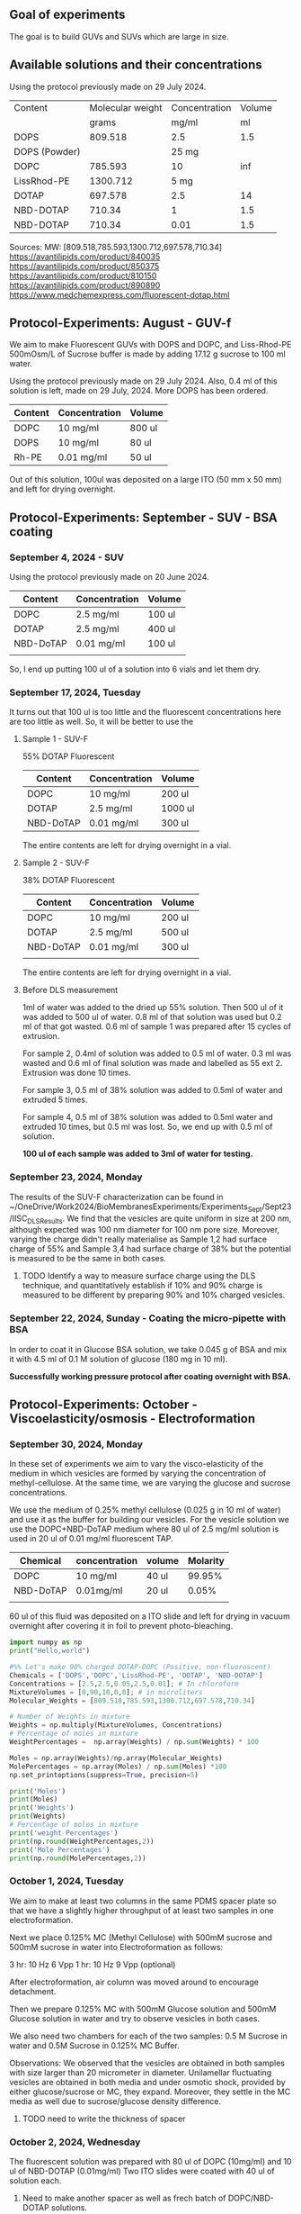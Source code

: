 ** Goal of experiments
The goal is to build GUVs and SUVs which are large in size. 

** Available solutions and their concentrations

Using the protocol previously made on 29 July 2024. 
|---------------+------------------+---------------+--------|
| Content       | Molecular weight | Concentration | Volume |
|               |            grams |         mg/ml |     ml |
|---------------+------------------+---------------+--------|
| DOPS          |          809.518 |           2.5 |    1.5 |
| DOPS (Powder) |                  |         25 mg |        |
| DOPC          |          785.593 |            10 |    inf |
| LissRhod-PE   |         1300.712 |          5 mg |        |
| DOTAP         |          697.578 |           2.5 |     14 |
| NBD-DOTAP     |           710.34 |             1 |    1.5 |
| NBD-DOTAP     |           710.34 |          0.01 |    1.5 |
|---------------+------------------+---------------+--------|

Sources:
MW: [809.518,785.593,1300.712,697.578,710.34]
https://avantilipids.com/product/840035
https://avantilipids.com/product/850375
https://avantilipids.com/product/810150
https://avantilipids.com/product/890890
https://www.medchemexpress.com/fluorescent-dotap.html

** Protocol-Experiments: August - GUV-f
We aim to make Fluorescent GUVs with DOPS and DOPC, and Liss-Rhod-PE
500mOsm/L of Sucrose buffer is made by adding 17.12 g sucrose to 100 ml water.

Using the protocol previously made on 29 July 2024. Also, 0.4 ml of this solution is left, made on 29 July, 2024. More DOPS has been ordered. 
  
|---------+---------------+--------|
| Content | Concentration | Volume |
|---------+---------------+--------|
| DOPC    | 10 mg/ml      | 800 ul |
| DOPS    | 10 mg/ml      | 80  ul |
| Rh-PE   | 0.01 mg/ml    | 50 ul  |
|---------+---------------+--------|
Out of this solution, 100ul was deposited on a large ITO (50 mm x 50 mm) and left for drying overnight.


** Protocol-Experiments: September - SUV - BSA coating
***  September 4, 2024 - SUV

Using the protocol previously made on 20 June 2024. 
|-----------+---------------+---------|
| Content   | Concentration | Volume  |
|-----------+---------------+---------|
| DOPC      | 2.5 mg/ml     | 100 ul  |
| DOTAP     | 2.5 mg/ml     | 400  ul |
| NBD-DoTAP | 0.01 mg/ml    | 100 ul  |
|           |               |         |
|-----------+---------------+---------|

So, I end up putting 100 ul of a solution into 6 vials and let them dry. 

***  September 17, 2024, Tuesday 
It turns out that 100 ul is too little and the fluorescent concentrations here are too little as well.
So, it will be better to use the 

**** Sample 1 - SUV-F
55% DOTAP Fluorescent
|-----------+---------------+----------|
| Content   | Concentration | Volume   |
|-----------+---------------+----------|
| DOPC      | 10 mg/ml      | 200 ul   |
| DOTAP     | 2.5 mg/ml     | 1000  ul |
| NBD-DoTAP | 0.01 mg/ml    | 300 ul   |
|-----------+---------------+----------|
The entire contents are left for drying overnight in a vial.


**** Sample 2 - SUV-F
38% DOTAP Fluorescent
|-----------+---------------+---------|
| Content   | Concentration | Volume  |
|-----------+---------------+---------|
| DOPC      | 10 mg/ml      | 200 ul  |
| DOTAP     | 2.5 mg/ml     | 500  ul |
| NBD-DoTAP | 0.01 mg/ml    | 300 ul  |
|           |               |         |
|-----------+---------------+---------|
The entire contents are left for drying overnight in a vial. 

**** Before DLS measurement
1ml of water was added to the dried up 55% solution. Then 500 ul of it was added to 500 ul of water. 0.8 ml of that solution was used but 0.2 ml of that got wasted. 0.6 ml of sample 1 was prepared after 15 cycles of extrusion.

For sample 2, 0.4ml of solution was added to 0.5 ml of water. 0.3 ml was wasted and 0.6 ml of final solution was made and labelled as 55 ext 2. Extrusion was done 10 times. 

For sample 3, 0.5 ml of 38% solution was added to 0.5ml of water and extruded 5 times.

For sample 4, 0.5 ml of 38% solution was added to 0.5ml water and extruded 10 times, but 0.5 ml was lost. So, we end up with 0.5 ml of solution.

*100 ul of each sample was added to 3ml of water for testing.*

***  September 23, 2024, Monday
The results of the SUV-F characterization can be found in ~/OneDrive/Work2024/BioMembranesExperiments/Experiments_Sept/Sept23/IISC_DLS_Results.
We find that the vesicles are quite uniform in size at 200 nm, although expected was 100 nm diameter for 100 nm pore size. Moreover, varying the charge didn't really materialise as Sample 1,2 had surface charge of 55% and Sample 3,4 had surface charge of 38% but the potential is measured to be the same in both cases. 
**** TODO Identify a way to measure surface charge using the DLS technique, and quantitatively establish if 10% and 90% charge is measured to be different by preparing 90% and 10% charged vesicles. 

***  September 22, 2024, Sunday - Coating the micro-pipette with BSA
In order to coat it in Glucose BSA solution, 
we take 0.045 g of BSA and mix it with 4.5 ml of 0.1 M solution of glucose (180 mg in 10 ml).

*Successfully working pressure protocol after coating overnight with BSA.*



** Protocol-Experiments: October - Viscoelasticity/osmosis - Electroformation
***  September 30, 2024, Monday
In these set of experiments we aim to vary the visco-elasticity of the medium in which vesicles are formed by varying the concentration of methyl-cellulose. At the same time, we are varying the glucose and sucrose concentrations. 

We use the medium of 0.25% methyl cellulose (0.025 g in 10 ml of water) and use it as the buffer for building our vesicles. 
For the vesicle solution we use the DOPC+NBD-DoTAP medium where 80 ul of 2.5 mg/ml solution is used in 20 ul of 0.01 mg/ml fluorescent TAP.


|-----------+---------------+--------+----------|
| Chemical  | concentration | volume | Molarity |
|-----------+---------------+--------+----------|
| DOPC      | 10 mg/ml      | 40 ul  |   99.95% |
| NBD-DoTAP | 0.01mg/ml     | 20 ul  |    0.05% |
|           |               |        |          |

60 ul of this fluid was deposited on a ITO slide and left for drying in vacuum overnight after covering it in foil to prevent photo-bleaching. 


#+BEGIN_SRC python :results output
import numpy as np
print("Hello,world")

#%% Let's make 90% charged DOTAP-DOPC (Positive, non-fluoroscent)
Chemicals = ['DOPS','DOPC','LissRhod-PE', 'DOTAP', 'NBD-DOTAP']
Concentrations = [2.5,2.5,0.05,2.5,0.01]; # In chloroform
MixtureVolumes = [0,90,10,0,0]; # in microliters
Molecular_Weights = [809.518,785.593,1300.712,697.578,710.34]

# Number of Weights in mixture
Weights = np.multiply(MixtureVolumes, Concentrations)
# Percentage of moles in mixture
WeightPercentages =  np.array(Weights) / np.sum(Weights) * 100

Moles = np.array(Weights)/np.array(Molecular_Weights)
MolePercentages = np.array(Moles) / np.sum(Moles) *100
np.set_printoptions(suppress=True, precision=5)

print('Moles')
print(Moles)
print('Weights')
print(Weights)
# Percentage of moles in mixture
print('weight Percentages')
print(np.round(WeightPercentages,2))
print('Mole Percentages')
print(np.round(MolePercentages,2))

#+END_SRC

#+RESULTS:
: Hello,world
: Moles
: [0.      0.28641 0.00038 0.      0.     ]
: Weights
: [  0.  225.    0.5   0.    0. ]
: weight Percentages
: [ 0.   99.78  0.22  0.    0.  ]
: Mole Percentages
: [ 0.   99.87  0.13  0.    0.  ]



***  October  1, 2024, Tuesday
We aim to make at least two columns in the same PDMS spacer plate so that we have a slightly higher throughput of at least two samples in one electroformation. 

Next we place 0.125% MC (Methyl Cellulose) with 500mM sucrose and 500mM sucrose in water into Electroformation as follows:

3 hr: 10 Hz 6 Vpp 
1 hr: 10 Hz 9 Vpp (optional)

After electroformation, air column was moved around to encourage detachment. 

Then we prepare 0.125% MC with 500mM Glucose solution and 500mM Glucose solution in water and try to observe vesicles in both cases. 

We also need two chambers for each of the two samples: 0.5 M Sucrose in water and 0.5M Sucrose in 0.125% MC Buffer.

Observations: We observed that the vesicles are obtained in both samples with size larger than 20 micrometer in diameter.
Unilamellar fluctuating vesicles are obtained in both media and under osmotic shock, provided by either glucose/sucrose or MC, they expand. Moreover, they settle in the MC media as well due to sucrose/glucose density difference.  
**** TODO need to write the thickness of spacer

***  October  2, 2024, Wednesday 
The fluorescent solution was prepared with 80 ul of DOPC (10mg/ml) and 10 ul of NBD-DOTAP (0.01mg/ml)
Two ITO slides were coated with 40 ul of solution each. 
**** Need to make another spacer as well as frech batch of DOPC/NBD-DOTAP solutions. 
**** Start electroformation in two samples at the same time, and then use it for further experiments. 
**** Put the vesicle into water itself. If we need to control osmosis rate, we can use cholesterol.

***  October  7, 2024, Monday
 9:28 AM started electroformation for 0.25% MC with 500mM Sucrose and 0.5% MC. 
Here's what was deposited:
|-----------+---------------+--------+----------|
| Chemical  | concentration | volume | Molarity |
|-----------+---------------+--------+----------|
| DOPC      | 10 mg/ml      | 80 ul  |   99.99% |
| NBD-DoTAP | 0.01mg/ml     | 10 ul  |    0.01% |
|           |               |        |          |

45 ul of each was deposited on two plates. 
 

***  October  9, 2024, Wednesday
Plan: GM3 can sit inside the membrane itself at the time of electroformation or it can be introduced into the medium. Or both. Here we introduce via medium. 

Medium: GM3 for 5mg/ml solution. 0.5 mg in 0.5 ml. Dry 100 ul in a vial and mix it in 1 M Glucose. 

Vesicle: 0.1% fluorescent DOPC vesicle.

Following that osmotic shock will be provided.


***  October  9, 2024, Wednesday
Concentrations

**** GM3 solution protocol:
Prepare 5mg/ml solution by adding 5mg to 1ml of chloroform. 
Deposit 100 ul of this solution into a 1 ml vial and leave for drying overnight.

**** Fluorescent vesicle:
|-------------+---------------+--------+--------------|
| Chemical    | concentration | volume | Mole percent |
|-------------+---------------+--------+--------------|
| DOPC        | 10 mg/ml      | 180 ul |       99.99% |
| LissRhod-PE | 0.01mg/ml     | 20 ul  |        0.01% |
|             |               |        |              |
180 ul was used because lissRhod remaining is less and because the color is still very strong at this dilution.

***  November  7, 2024, Thursday

**** preparation of stock Liss-Rhod PE solution
We start with the stock 1mg powder of Liss-Rhod PE and then we add it to 20 ml of chloroform to get 0.05 mg/ml of solution. The beakers need to be cleaned with Chloroform. 

**** DOPC Fluorescent vesicle
This gives us 20 ml of stock solution which we can use for a long time. 

My first goal is to measure the properties of DOPC and DOPE. 

|-------------+---------------+--------+--------------|
| Chemical    | concentration | volume | Mole percent |
|-------------+---------------+--------+--------------|
| DOPC        | 2.5 mg/ml     | 90 ul  |       99.87% |
| LissRhod-PE | 0.05mg/ml     | 10 ul  |        0.13% |
|             |               |        |              |


This gives us around 0.1 % solution of Liss-Rhod PE in DOPC. 
We deposit around 45 ul of this solution on-to two ITO plates. 

This will be followed by electroformation. The inside buffer used is Sucrose and outside is Glucose. 
Electroformation will be done for 3 hours at 6 Vpp 50 Hz (It should be 6Vpp 10 Hz ideally). 


**  November  8, 2024, Friday
We performed the experiment to compare the pressure applied by the motion of vertical stage with the pressure applied by the syringe pump and also to calibrate the two. 

We observed that the pressure applied 

|-------|
|       |
| 2.527 |
| 2.417 |

0.11 +- 0.02 V corresponds to 2cm of water column height or 196 Pascals or 1.96 mBar. 
Correspondingly, for a change in volume of 10 microliters, the pressure change is 0.04 +- 0.01 V or around 70 +- 10 Pascals.
volume in the griener tube (15ml) is around 5 ml and 10+ml is empty. 
**  November 11, 2024, Monday
We make Sucrose and Glucose 1 Molar solutions by adding 3.42 grams and 1.81 grams of each into 10ml water respectively. 

We also made 0.1 M BSA solution by adding 180 mg of BSA to 10 ml of water. 

For the electroformation, I use 0.125M Sucrose solution ( 1.25 ml of 1M solution with 8.75 ml of water)

We now test the parameters for the fluorescence. We also test the density to get an estimate of dilution required. 

Need to fix the camera and the image software in such a way that it can be input into python if required in future. 

In the experiment, we first aim to slowly hold a vesicle with a slight negative pressure and once we have a hold of it, we can apply continuously increasing pressures until it bursts. 
